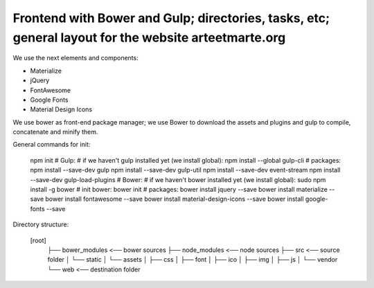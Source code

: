 Frontend with Bower and Gulp; directories, tasks, etc; general layout for the website arteetmarte.org
=====================================================================================================

We use the next elements and components:

- Materialize
- jQuery
- FontAwesome
- Google Fonts
- Material Design Icons

We use bower as front-end package manager; we use Bower to download the assets and plugins and gulp to compile,
concatenate and minify them.

General commands for init:

    npm init
    # Gulp:
    # if we haven't gulp installed yet (we install global):
    npm install --global gulp-cli
    # packages:
    npm install --save-dev gulp
    npm install --save-dev gulp-util
    npm install --save-dev event-stream
    npm install --save-dev gulp-load-plugins
    # Bower:
    # if we haven't bower installed yet (we install global):
    sudo npm install -g bower
    # init bower:
    bower init
    # packages:
    bower install jquery --save
    bower install materialize --save
    bower install fontawesome --save
    bower install material-design-icons --save
    bower install google-fonts --save

Directory structure:

  [root]
    ├── bower_modules           <── bower sources
    ├── node_modules            <── node sources
    ├── src                     <── source folder  
    │   └── static
    │       └── assets
    │           ├── css
    │           ├── font
    │           ├── ico
    │           ├── img
    │           ├── js
    │           └── vendor
    └── web                     <── destination folder
